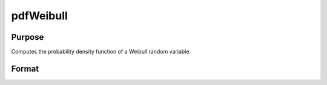 
pdfWeibull
==============================================

Purpose
----------------
Computes the probability density function of a Weibull random variable.

Format
----------------
.. function:: pdfWeibull(x,k,lambda)

    :param x: Nx1 vector or scalar. x must be greater than 0.
    :type x: NxK matrix

    :param k: Shape parameter; NxK matrix, Nx1 vector or scalar, ExE conformable with x.  k must be greater than 0.
    :type k: TODO

    :param lambda: Scale parameter; may be matrix, Nx1 vector or scalar, ExE conformable with x.  lambda must be greater than 0.
    :type lambda: TODO

    :returns: y (*NxK matrix*), Nx1 vector or scalar.

